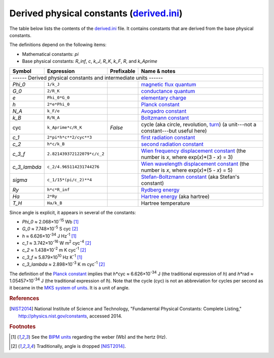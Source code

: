Derived physical constants (derived.ini_)
=========================================

The table below lists the contents of the derived.ini_ file.  It contains
constants that are derived from the base physical constants.

The definitions depend on the following items:

- Mathematical constants: *pi*
- Base physical constants: *R_inf*, *c*, *k_J*, *R_K*, *k_F*, *R*, and
  *k_Aprime*

============ =========================== ========== ============
Symbol       Expression                  Prefixable Name & notes
============ =========================== ========== ============
------ Derived physical constants and intermediate units ------
----------------------------------------------------------------
*Phi_0*      ``1/k_J``                              `magnetic flux quantum <http://en.wikipedia.org/wiki/Magnetic_flux_quantum>`_
*G_0*        ``2/R_K``                              `conductance quantum <http://en.wikipedia.org/wiki/Conductance_quantum>`_
*e*          ``Phi_0*G_0``                          `elementary charge <http://en.wikipedia.org/wiki/Elementary_charge>`_
*h*          ``2*e*Phi_0``                          `Planck constant <http://en.wikipedia.org/wiki/Planck_constant>`_
*N_A*        ``k_F/e``                              `Avogadro constant <http://en.wikipedia.org/wiki/Avogadro_constant>`_
*k_B*        ``R/N_A``                              `Boltzmann constant <http://en.wikipedia.org/wiki/Boltzmann_constant>`_
cyc          ``k_Aprime*c/R_K``          *False*    cycle (aka circle, revolution, `turn <http://en.wikipedia.org/wiki/Turn_(geometry)>`_) (a unit---not a constant---but useful here)
*c_1*        ``2*pi*h*c**2/cyc**3``                 `first radiation constant <http://physics.nist.gov/cgi-bin/cuu/Value?c11strc>`_
*c_2*        ``h*c/k_B``                            `second radiation constant <http://physics.nist.gov/cgi-bin/cuu/Value?c22ndrc|search_for=second+radiation>`_
*c_3_f*      ``2.821439372122079*c/c_2``            `Wien frequency displacement constant <http://en.wikipedia.org/wiki/Wien's_displacement_law>`_ (the number is *x*, where exp(*x*)*(3 - *x*) = 3)
*c_3_lambda* ``c_2/4.965114231744276``              `Wien wavelength displacement constant <http://en.wikipedia.org/wiki/Wien's_displacement_law>`_ (the number is *x*, where exp(*x*)*(5 - *x*) = 5)
*sigma*      ``c_1/15*(pi/c_2)**4``                 `Stefan-Boltzmann constant <http://en.wikipedia.org/wiki/Stefan%E2%80%93Boltzmann_constant>`_ (aka Stefan's constant)
*Ry*         ``h*c*R_inf``                          `Rydberg energy <http://en.wikipedia.org/wiki/Rydberg_constant#Value_of_the_Rydberg_constant_and_Rydberg_unit_of_energy>`_
*Ha*         ``2*Ry``                               `Hartree energy <http://en.wikipedia.org/wiki/Hartree>`_ (aka hartree)
*T_H*        ``Ha/k_B``                             Hartree temperature
============ =========================== ========== ============

Since angle is explicit, it appears in several of the constants:

- *Phi_0* ≈ 2.068×10\ :superscript:`-15` Wb [#f1]_
- *G_0* ≈ 7.748×10\ :superscript:`-5` S cyc [#f2]_
- *h* ≈ 6.626×10\ :superscript:`-34` J Hz\ :superscript:`-1` [#f1]_
- *c_1* ≈ 3.742×10\ :superscript:`-16` W m\ :superscript:`2` cyc\ :superscript:`-4` [#f2]_
- *c_2* ≈ 1.438×10\ :superscript:`-2` m K cyc\ :superscript:`-1` [#f2]_
- *c_3_f* ≈ 5.879×10\ :superscript:`10` Hz K\ :superscript:`-1` [#f1]_
- *c_3_lambda* ≈ 2.898×10\ :superscript:`-3` K m cyc\ :superscript:`-1` [#f2]_

The definition of the `Planck constant`_ implies that
*h*\*cyc ≈ 6.626×10\ :superscript:`-34` J (the traditional expression of
*h*) and *h*\*rad ≈ 1.05457×10\ :superscript:`-34` J (the traditional
expression of *ħ*).  Note that the cycle (cyc) is not an abbreviation for cycles
per second as it became in the `MKS system of units
<https://en.wikipedia.org/wiki/MKS_system_of_units>`_.  It is a unit of angle.


.. _derived.ini: https://github.com/kdavies4/natu/blob/master/natu/config/derived.ini
.. _Planck constant: http://en.wikipedia.org/wiki/Planck_constant

.. rubric:: References

.. [NIST2014] National Institute of Science and Technology, "Fundamental
              Physical Constants: Complete Listing,"
              http://physics.nist.gov/constants, accessed 2014.

.. rubric:: Footnotes

.. [#f1] See the `BIPM units <BIPM-ini>`_ regarding the weber (Wb) and the hertz
   (Hz).
.. [#f2] Traditionally, angle is dropped [NIST2014]_.
